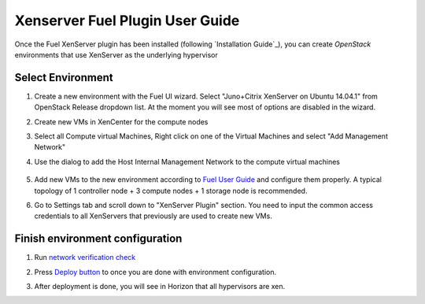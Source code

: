 Xenserver Fuel Plugin User Guide
================================

Once the Fuel XenServer plugin has been installed (following
`Installation Guide`_), you can create *OpenStack* environments that
use XenServer as the underlying hypervisor

Select Environment
------------------

#. Create a new environment with the Fuel UI wizard. Select "Juno+Citrix XenServer on Ubuntu 14.04.1" from OpenStack Release dropdown list. At the moment you will see most of options are disabled in the wizard.

   .. image:: images/fmwizard00.png
      :width: 80%

#. Create new VMs in XenCenter for the compute nodes

#. Select all Compute virtual Machines, Right click on one of the
   Virtual Machines and select "Add Management Network"

#. Use the dialog to add the Host Internal Management
   Network to the compute virtual machines

    .. image:: images/HIMN_dialog.jpg
      :width: 80%

#. Add new VMs to the new environment according to `Fuel User Guide <https://docs.mirantis.com/openstack/fuel/fuel-6.1/user-guide.html#add-nodes-to-the-environment>`_ and configure them properly. A typical topology of 1 controller node + 3 compute nodes + 1 storage node is recommended.

#. Go to Settings tab and scroll down to "XenServer Plugin" section. You need to input the common access credentials to all XenServers that previously are used to create new VMs.

   .. image:: images/fmsetting00.png
      :width: 80%


Finish environment configuration
--------------------------------

#. Run `network verification check <https://docs.mirantis.com/openstack/fuel/fuel-6.1/user-guide.html#verify-networks>`_

#. Press `Deploy button <https://docs.mirantis.com/openstack/fuel/fuel-6.1/user-guide.html#deploy-changes>`_ to once you are done with environment configuration.

#. After deployment is done, you will see in Horizon that all hypervisors are xen.

   .. image:: images/fmhorizon00.png
      :width: 80%
